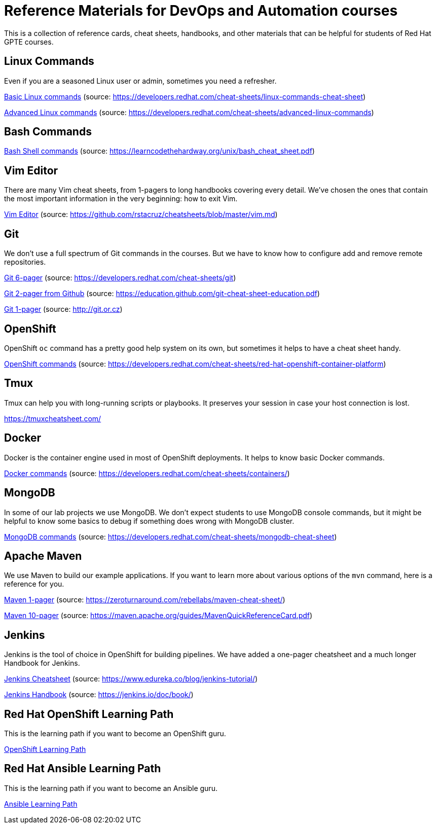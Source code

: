 = Reference Materials for DevOps and Automation courses

This is a collection of reference cards, cheat sheets, handbooks, and other materials
that can be helpful for students of Red Hat GPTE courses.

== Linux Commands

Even if you are a seasoned Linux user or admin, sometimes you need a refresher.

https://github.com/redhat-gpte-devopsautomation/reference/blob/master/linux_cheatsheet_bw.pdf[Basic Linux commands] (source: https://developers.redhat.com/cheat-sheets/linux-commands-cheat-sheet)

https://github.com/redhat-gpte-devopsautomation/reference/blob/master/rheladvancedlinux_cheat_sheet_r3v1.pdf[Advanced Linux commands] (source: https://developers.redhat.com/cheat-sheets/advanced-linux-commands)

== Bash Commands

https://github.com/redhat-gpte-devopsautomation/reference/blob/master/bash_cheat_sheet.pdf[Bash Shell commands] (source: https://learncodethehardway.org/unix/bash_cheat_sheet.pdf)

== Vim Editor

There are many Vim cheat sheets, from 1-pagers to long handbooks covering every detail. 
We've chosen the ones that contain the most important information in the very beginning:
how to exit Vim.

https://github.com/redhat-gpte-devopsautomation/reference/blob/master/Vim%20cheatsheet.pdf[Vim Editor] (source: https://github.com/rstacruz/cheatsheets/blob/master/vim.md)

== Git

We don't use a full spectrum of Git commands in the courses.
But we have to know how to configure add and remove remote repositories.

https://github.com/redhat-gpte-devopsautomation/reference/blob/master/git_cheatsheet_r2v1.pdf[Git 6-pager] (source: https://developers.redhat.com/cheat-sheets/git)

https://github.com/redhat-gpte-devopsautomation/reference/blob/master/git-cheat-sheet-education.pdf[Git 2-pager from Github] (source: https://education.github.com/git-cheat-sheet-education.pdf)

https://github.com/redhat-gpte-devopsautomation/reference/blob/master/git-cheat-sheet.pdf[Git 1-pager] (source: http://git.or.cz)

== OpenShift

OpenShift `oc` command has a pretty good help system on its own, but sometimes it helps to have a cheat sheet handy.

https://github.com/redhat-gpte-devopsautomation/reference/blob/master/openshift_cheat_sheet_r5v1.pdf[OpenShift commands] (source: https://developers.redhat.com/cheat-sheets/red-hat-openshift-container-platform)

== Tmux

Tmux can help you with long-running scripts or playbooks.
It preserves your session in case your host connection is lost.

https://tmuxcheatsheet.com/

== Docker

Docker is the container engine used in most of OpenShift deployments. 
It helps to know basic Docker commands.

https://github.com/redhat-gpte-devopsautomation/reference/blob/master/docker_cheatsheet_r4v2.pdf[Docker commands] (source: https://developers.redhat.com/cheat-sheets/containers/)

== MongoDB

In some of our lab projects we use MongoDB.
We don't expect students to use MongoDB console commands, but it might be helpful to know some basics to debug if something does wrong with MongoDB cluster.

https://github.com/redhat-gpte-devopsautomation/reference/blob/master/MongoDB_Shell_Cheat_Sheet.pdf[MongoDB commands] (source: https://developers.redhat.com/cheat-sheets/mongodb-cheat-sheet)

== Apache Maven

We use Maven to build our example applications.
If you want to learn more about various options of the `mvn` command, here is a reference for you.

https://github.com/redhat-gpte-devopsautomation/reference/blob/master/Maven-cheat-sheet.pdf[Maven 1-pager] (source: https://zeroturnaround.com/rebellabs/maven-cheat-sheet/)

https://github.com/redhat-gpte-devopsautomation/reference/blob/master/MavenQuickReferenceCard.pdf[Maven 10-pager] (source: https://maven.apache.org/guides/MavenQuickReferenceCard.pdf)

== Jenkins

Jenkins is the tool of choice in OpenShift for building pipelines.
We have added a one-pager cheatsheet and a much longer Handbook for Jenkins.

https://github.com/redhat-gpte-devopsautomation/reference/blob/master/Jenkins-Cheat-Sheet-Edureka.pdf[Jenkins Cheatsheet] (source: https://www.edureka.co/blog/jenkins-tutorial/)

https://github.com/redhat-gpte-devopsautomation/reference/blob/master/jenkins-user-handbook.pdf[Jenkins Handbook] (source: https://jenkins.io/doc/book/)

== Red Hat OpenShift Learning Path

This is the learning path if you want to become an OpenShift guru.

https://github.com/redhat-gpte-devopsautomation/reference/blob/master/OpenShift%20Learning%20Path%20infographic.pdf[OpenShift Learning Path]

== Red Hat Ansible Learning Path

This is the learning path if you want to become an Ansible guru.

https://github.com/redhat-gpte-devopsautomation/reference/blob/master/Ansible%20Learning%20Path%20infographic.pdf[Ansible Learning Path]
